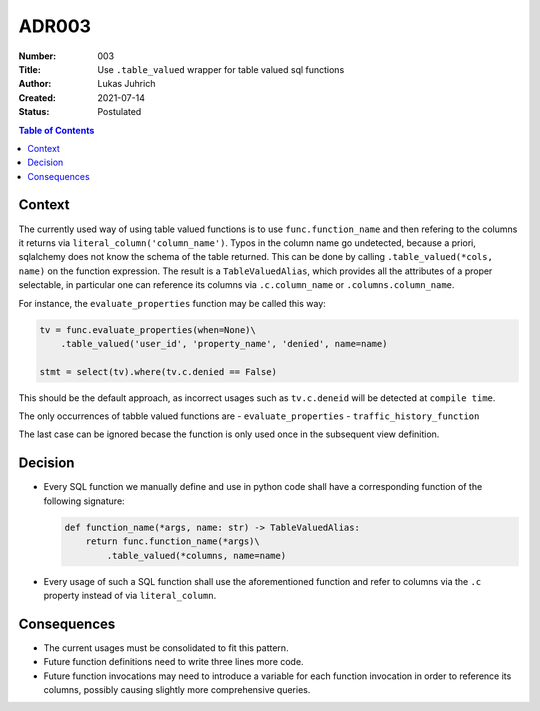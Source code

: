 ADR003
======

:Number: 003
:Title: Use ``.table_valued`` wrapper for table valued sql functions
:Author: Lukas Juhrich
:Created: 2021-07-14
:Status: Postulated

.. contents:: Table of Contents

Context
-------
The currently used way of using table valued functions is to use ``func.function_name``
and then refering to the columns it returns via ``literal_column('column_name')``.
Typos in the column name go undetected, because a priori, sqlalchemy does not know the schema of the table returned.
This can be done by calling ``.table_valued(*cols, name)`` on the function expression.
The result is a ``TableValuedAlias``, which provides all the attributes of a proper selectable,
in particular one can reference its columns via ``.c.column_name`` or ``.columns.column_name``.

For instance, the ``evaluate_properties`` function may be called this way:

.. code-block:: python

   tv = func.evaluate_properties(when=None)\
       .table_valued('user_id', 'property_name', 'denied', name=name)

   stmt = select(tv).where(tv.c.denied == False)

This should be the default approach, as incorrect usages such as ``tv.c.deneid``
will be detected at ``compile time``.

The only occurrences of tabble valued functions are
- ``evaluate_properties``
- ``traffic_history_function``

The last case can be ignored becase the function is only used once in the subsequent view definition.

Decision
--------
- Every SQL function we manually define and use in python code shall have a corresponding function
  of the following signature:

  .. code-block:: python

     def function_name(*args, name: str) -> TableValuedAlias:
         return func.function_name(*args)\
             .table_valued(*columns, name=name)

- Every usage of such a SQL function shall use the aforementioned function
  and refer to columns via the ``.c`` property instead of via ``literal_column``.


Consequences
------------
- The current usages must be consolidated to fit this pattern.
- Future function definitions need to write three lines more code.
- Future function invocations may need to introduce a variable for each function invocation
  in order to reference its columns, possibly causing slightly more comprehensive queries.
